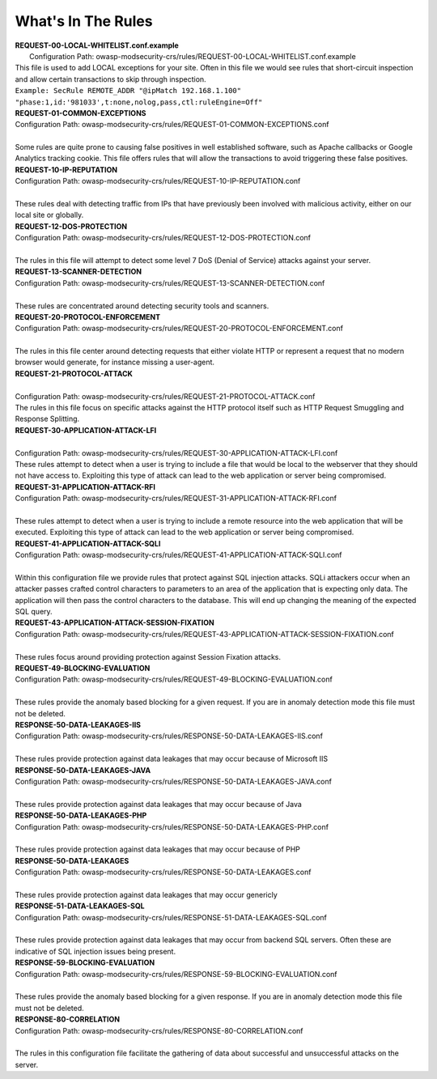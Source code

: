 What's In The Rules
===================================================

| **REQUEST-00-LOCAL-WHITELIST.conf.example**
|  Configuration Path: owasp-modsecurity-crs/rules/REQUEST-00-LOCAL-WHITELIST.conf.example
| This file is used to add LOCAL exceptions for your site. Often in this file we would see rules that short-circuit inspection and allow certain transactions to skip through inspection.
| ``Example: SecRule REMOTE_ADDR "@ipMatch 192.168.1.100" "phase:1,id:'981033',t:none,nolog,pass,ctl:ruleEngine=Off"``


| **REQUEST-01-COMMON-EXCEPTIONS**
| Configuration Path: owasp-modsecurity-crs/rules/REQUEST-01-COMMON-EXCEPTIONS.conf
|
| Some rules are quite prone to causing false positives in well established software, such as Apache callbacks or Google Analytics tracking cookie. This file offers rules that will allow the transactions to avoid triggering these false positives.

| **REQUEST-10-IP-REPUTATION**
| Configuration Path: owasp-modsecurity-crs/rules/REQUEST-10-IP-REPUTATION.conf
|
| These rules deal with detecting traffic from IPs that have previously been involved with malicious activity, either on our local site or globally. 

| **REQUEST-12-DOS-PROTECTION**
| Configuration Path: owasp-modsecurity-crs/rules/REQUEST-12-DOS-PROTECTION.conf
|
| The rules in this  file will attempt to detect some level 7 DoS (Denial of Service) attacks against your server.

| **REQUEST-13-SCANNER-DETECTION**
| Configuration Path: owasp-modsecurity-crs/rules/REQUEST-13-SCANNER-DETECTION.conf
|
| These rules are concentrated around detecting security tools and scanners.


| **REQUEST-20-PROTOCOL-ENFORCEMENT**
| Configuration Path: owasp-modsecurity-crs/rules/REQUEST-20-PROTOCOL-ENFORCEMENT.conf
|
| The rules in this file center around detecting requests that either violate HTTP or represent a request that no modern browser would generate, for instance missing a user-agent.

| **REQUEST-21-PROTOCOL-ATTACK**
|
| Configuration Path: owasp-modsecurity-crs/rules/REQUEST-21-PROTOCOL-ATTACK.conf
| The rules in this file focus on specific attacks against the HTTP protocol itself such as HTTP Request Smuggling and Response Splitting. 

| **REQUEST-30-APPLICATION-ATTACK-LFI**
|
| Configuration Path: owasp-modsecurity-crs/rules/REQUEST-30-APPLICATION-ATTACK-LFI.conf
| These rules attempt to detect when a user is trying to include a file that would be local to the webserver that they should not have access to. Exploiting this type of attack can lead to the web application or server being compromised.

| **REQUEST-31-APPLICATION-ATTACK-RFI**
| Configuration Path: owasp-modsecurity-crs/rules/REQUEST-31-APPLICATION-ATTACK-RFI.conf
|
| These rules attempt to detect when a user is trying to include a remote resource into the web application that will be executed. Exploiting this type of attack can lead to the web application or server being compromised.


| **REQUEST-41-APPLICATION-ATTACK-SQLI**
| Configuration Path: owasp-modsecurity-crs/rules/REQUEST-41-APPLICATION-ATTACK-SQLI.conf
|
| Within this configuration file we provide rules that protect against SQL injection attacks. SQLi attackers occur when an attacker passes crafted control characters to parameters to an area of the application that is expecting only data. The application will then pass the control characters to the database. This will end up changing the meaning of the expected SQL query.

| **REQUEST-43-APPLICATION-ATTACK-SESSION-FIXATION**
| Configuration Path: owasp-modsecurity-crs/rules/REQUEST-43-APPLICATION-ATTACK-SESSION-FIXATION.conf
|
| These rules focus around providing protection against Session Fixation attacks.

| **REQUEST-49-BLOCKING-EVALUATION**
| Configuration Path: owasp-modsecurity-crs/rules/REQUEST-49-BLOCKING-EVALUATION.conf
|
| These rules provide the anomaly based blocking for a given request. If you are in anomaly detection mode this file must not be deleted.

| **RESPONSE-50-DATA-LEAKAGES-IIS**
| Configuration Path: owasp-modsecurity-crs/rules/RESPONSE-50-DATA-LEAKAGES-IIS.conf
|
| These rules provide protection against data leakages that may occur because of Microsoft IIS


| **RESPONSE-50-DATA-LEAKAGES-JAVA**
| Configuration Path: owasp-modsecurity-crs/rules/RESPONSE-50-DATA-LEAKAGES-JAVA.conf
|
| These rules provide protection against data leakages that may occur because of Java


| **RESPONSE-50-DATA-LEAKAGES-PHP**
| Configuration Path: owasp-modsecurity-crs/rules/RESPONSE-50-DATA-LEAKAGES-PHP.conf
| 
| These rules provide protection against data leakages that may occur because of PHP


| **RESPONSE-50-DATA-LEAKAGES**
| Configuration Path: owasp-modsecurity-crs/rules/RESPONSE-50-DATA-LEAKAGES.conf
|
| These rules provide protection against data leakages that may occur genericly 

| **RESPONSE-51-DATA-LEAKAGES-SQL**
| Configuration Path: owasp-modsecurity-crs/rules/RESPONSE-51-DATA-LEAKAGES-SQL.conf
|
| These rules provide protection against data leakages that may occur from backend SQL servers. Often these are indicative of SQL injection issues being present.


| **RESPONSE-59-BLOCKING-EVALUATION**
| Configuration Path: owasp-modsecurity-crs/rules/RESPONSE-59-BLOCKING-EVALUATION.conf
|
| These rules provide the anomaly based blocking for a given response. If you are in anomaly detection mode this file must not be deleted.


| **RESPONSE-80-CORRELATION**
| Configuration Path: owasp-modsecurity-crs/rules/RESPONSE-80-CORRELATION.conf
|
| The rules in this configuration file facilitate the gathering of data about successful and unsuccessful attacks on the server.